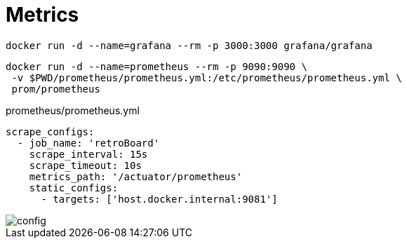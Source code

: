 = Metrics

[source,shell]
----
docker run -d --name=grafana --rm -p 3000:3000 grafana/grafana
----

[source,shell]
----
docker run -d --name=prometheus --rm -p 9090:9090 \
 -v $PWD/prometheus/prometheus.yml:/etc/prometheus/prometheus.yml \
 prom/prometheus
----

[source,yaml]
.prometheus/prometheus.yml
----
scrape_configs:
  - job_name: 'retroBoard'
    scrape_interval: 15s
    scrape_timeout: 10s
    metrics_path: '/actuator/prometheus'
    static_configs:
      - targets: ['host.docker.internal:9081']
----

image::prometheus/config.png[]